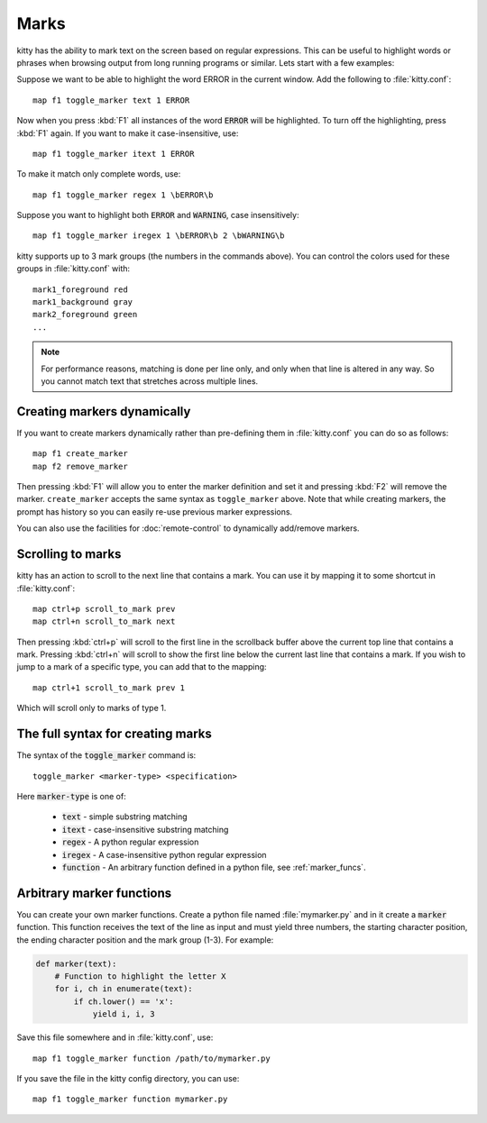 Marks
=================


kitty has the ability to mark text on the screen based on regular expressions.
This can be useful to highlight words or phrases when browsing output from long
running programs or similar. Lets start with a few examples:

Suppose we want to be able to highlight the word ERROR in the current window.
Add the following to :file:`kitty.conf`::

    map f1 toggle_marker text 1 ERROR

Now when you press :kbd:`F1` all instances of the word :code:`ERROR` will be
highlighted. To turn off the highlighting, press :kbd:`F1` again.
If you want to make it case-insensitive, use::

    map f1 toggle_marker itext 1 ERROR

To make it match only complete words, use::

    map f1 toggle_marker regex 1 \bERROR\b

Suppose you want to highlight both :code:`ERROR` and :code:`WARNING`, case
insensitively::

    map f1 toggle_marker iregex 1 \bERROR\b 2 \bWARNING\b

kitty supports up to 3 mark groups (the numbers in the commands above). You
can control the colors used for these groups in :file:`kitty.conf` with::

    mark1_foreground red
    mark1_background gray
    mark2_foreground green
    ...


.. note::
    For performance reasons, matching is done per line only, and only when that line is
    altered in any way. So you cannot match text that stretches across multiple
    lines.


Creating markers dynamically
---------------------------------

If you want to create markers dynamically rather than pre-defining them in
:file:`kitty.conf` you can do so as follows::

    map f1 create_marker
    map f2 remove_marker

Then pressing :kbd:`F1` will allow you to enter the marker definition and set
it and pressing :kbd:`F2` will remove the marker. ``create_marker`` accepts
the same syntax as ``toggle_marker`` above. Note that while creating
markers, the prompt has history so you can easily re-use previous marker
expressions.

You can also use the facilities for :doc:`remote-control` to dynamically
add/remove markers.


Scrolling to marks
--------------------

kitty has an action to scroll to the next line that contains a mark. You can
use it by mapping it to some shortcut in :file:`kitty.conf`::

    map ctrl+p scroll_to_mark prev
    map ctrl+n scroll_to_mark next

Then pressing :kbd:`ctrl+p` will scroll to the first line in the scrollback
buffer above the current top line that contains a mark. Pressing :kbd:`ctrl+n`
will scroll to show the first line below the current last line that contains
a mark. If you wish to jump to a mark of a specific type, you can add that to
the mapping::

    map ctrl+1 scroll_to_mark prev 1

Which will scroll only to marks of type 1.


The full syntax for creating marks
-------------------------------------

The syntax of the :code:`toggle_marker` command is::

    toggle_marker <marker-type> <specification>

Here :code:`marker-type` is one of:

    * :code:`text` - simple substring matching
    * :code:`itext` - case-insensitive substring matching
    * :code:`regex` - A python regular expression
    * :code:`iregex` - A case-insensitive python regular expression
    * :code:`function` - An arbitrary function defined in a python file, see
      :ref:`marker_funcs`.

.. _marker_funcs:

Arbitrary marker functions
-----------------------------

You can create your own marker functions. Create a python file named
:file:`mymarker.py` and in it create a :code:`marker` function. This
function receives the text of the line as input and must yield three numbers,
the starting character position, the ending character position and the mark
group (1-3). For example:

.. code-block::

    def marker(text):
        # Function to highlight the letter X
        for i, ch in enumerate(text):
            if ch.lower() == 'x':
                yield i, i, 3


Save this file somewhere and in :file:`kitty.conf`, use::

    map f1 toggle_marker function /path/to/mymarker.py

If you save the file in the kitty config directory, you can use::

    map f1 toggle_marker function mymarker.py
